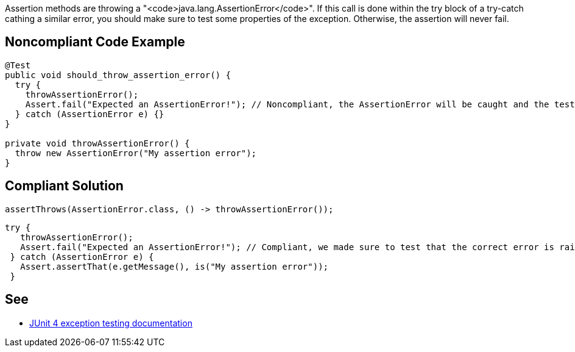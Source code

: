 Assertion methods are throwing a "<code>java.lang.AssertionError</code>". If this call is done within the try block of a try-catch cathing a similar error, you should make sure to test some properties of the exception. Otherwise, the assertion will never fail.


== Noncompliant Code Example

----
@Test
public void should_throw_assertion_error() {
  try {
    throwAssertionError();
    Assert.fail("Expected an AssertionError!"); // Noncompliant, the AssertionError will be caught and the test will never fail.
  } catch (AssertionError e) {}
}

private void throwAssertionError() {
  throw new AssertionError("My assertion error");
}
----


== Compliant Solution

----
assertThrows(AssertionError.class, () -> throwAssertionError());
----

----
try {
   throwAssertionError();
   Assert.fail("Expected an AssertionError!"); // Compliant, we made sure to test that the correct error is raised
 } catch (AssertionError e) {
   Assert.assertThat(e.getMessage(), is("My assertion error"));
 }
----


== See

* https://github.com/junit-team/junit4/wiki/Exception-testing[JUnit 4 exception testing documentation]

